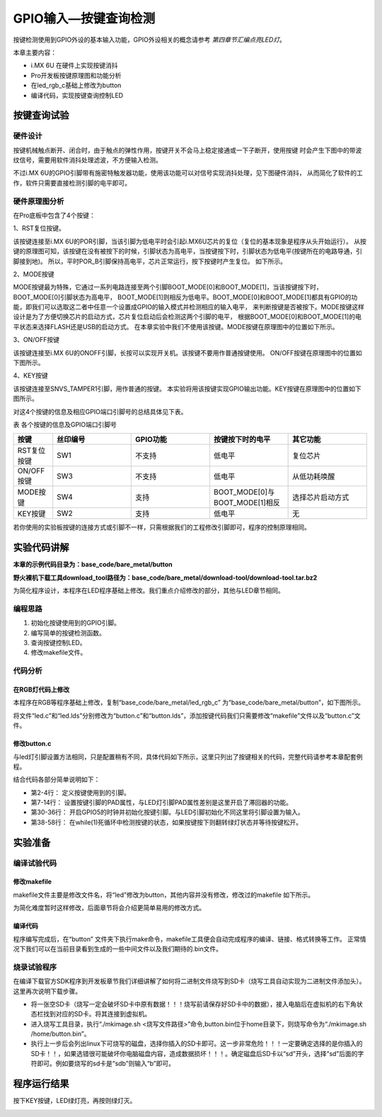 .. vim: syntax=rst

GPIO输入—按键查询检测
===========================

按键检测使用到GPIO外设的基本输入功能，GPIO外设相关的概念请参考 *第四章节汇编点亮LED灯*。

本章主要内容：

- i.MX 6U 在硬件上实现按键消抖
- Pro开发板按键原理图和功能分析
- 在led_rgb_c基础上修改为button
- 编译代码，实现按键查询控制LED

按键查询试验
~~~~~~~~~~~~~~~~~~~~~~~~~~~

硬件设计
>>>>>>>>>>>>>>>>>>>>>>>>>>>

按键机械触点断开、闭合时，由于触点的弹性作用，按键开关不会马上稳定接通或一下子断开，使用按键
时会产生下图中的带波纹信号，需要用软件消抖处理滤波，不方便输入检测。

.. image:: media/gpioke002.jpeg
   :align: center
   :alt: 按键抖动

.. image:: media/gpioke003.png
   :align: center
   :alt: 按键抖动

不过i.MX 6U的GPIO引脚带有施密特触发器功能，使用该功能可以对信号实现消抖处理，见下图硬件消抖，
从而简化了软件的工作，软件只需要直接检测引脚的电平即可。

.. image:: media/gpioke004.png
   :align: center
   :alt: 硬件消抖


硬件原理图分析
>>>>>>>>>>>>>>>>>>>>>>>>>>>

在Pro底板中包含了4个按键：

1、RST复位按键。

该按键连接至i.MX 6U的POR引脚，当该引脚为低电平时会引起i.MX6U芯片的复位（复位的基本现象是程序从头开始运行）。
从按键的原理图可知，该按键在没有被按下的时候，引脚状态为高电平，当按键按下时，引脚状态为低电平(按键所在的电路导通，引脚接到地)。
所以，平时POR_B引脚保持高电平，芯片正常运行，按下按键时产生复位。 如下所示。

.. image:: media/gpioke005.png
   :align: center
   :alt: RST复位按键

2、MODE按键

MODE按键最为特殊，它通过一系列电路连接至两个引脚BOOT_MODE[0]和BOOT_MODE[1]，当该按键按下时，BOOT_MODE[0]引脚状态为高电平，
BOOT_MODE[1]则相反为低电平。BOOT_MODE[0]和BOOT_MODE[1]都具有GPIO的功能，即我们可以选取这二者中任意一个设置成GPIO的输入模式并检测相应的输入电平，
来判断按键是否被按下。MODE按键这样设计是为了方便切换芯片的启动方式，芯片复位启动后会检测这两个引脚的电平，
根据BOOT_MODE[0]和BOOT_MODE[1]的电平状态来选择FLASH还是USB的启动方式。
在本章实验中我们不使用该按键。MODE按键在原理图中的位置如下所示。

.. image:: media/gpioke006.png
   :align: center
   :alt: MODE按键

3、ON/OFF按键

该按键连接至i.MX 6U的ONOFF引脚，长按可以实现开关机。该按键不要用作普通按键使用。
ON/OFF按键在原理图中的位置如下图所示。

.. image:: media/gpioke008.png
   :align: center
   :alt: ON/OFF按键

4、KEY按键

该按键连接至SNVS_TAMPER1引脚，用作普通的按键。
本实验将用该按键实现GPIO输出功能。KEY按键在原理图中的位置如下图所示。

.. image:: media/gpioke007.png
   :align: center
   :alt: KEY按键

对这4个按键的信息及相应GPIO端口引脚号的总结具体见下表。

表 各个按键的信息及GPIO端口引脚号

.. csv-table::  
   :header: "按键", "丝印编号", "GPIO功能", "按键按下时的电平", "其它功能"
   :widths: 15, 30, 30, 30, 30

   "RST复位按键", "SW1", "不支持", "低电平", "复位芯片"
   "ON/OFF按键", "SW3", "不支持", "低电平", "从低功耗唤醒"
   "MODE按键", "SW4", "支持", "BOOT_MODE[0]与BOOT_MODE[1]相反", "选择芯片启动方式"                    
   "KEY按键", "SW2", "支持", "低电平", "无"

若你使用的实验板按键的连接方式或引脚不一样，只需根据我们的工程修改引脚即可，程序的控制原理相同。

实验代码讲解
~~~~~~~~~~~~~~~~~~~~~~~~~~~

**本章的示例代码目录为：base_code/bare_metal/button**

**野火裸机下载工具download_tool路径为：base_code/bare_metal/download-tool/download-tool.tar.bz2**

为简化程序设计，本程序在LED程序基础上修改。我们重点介绍修改的部分，其他与LED章节相同。

编程思路
>>>>>>>>>>>>>>>>>>>>>>>>>>>

1. 初始化按键使用到的GPIO引脚。
2. 编写简单的按键检测函数。
3. 查询按键控制LED。
4. 修改makefile文件。

代码分析
>>>>>>>>>>>>>>>>>>>>>>>>>>>

在RGB灯代码上修改
---------------------------
本程序在RGB等程序基础上修改，复制“base_code/bare_metal/led_rgb_c” 为“base_code/bare_metal/button”，如下图所示。

.. image:: media/gpioke009.png
   :align: center
   :alt: 复制led_rgb_c

将文件“led.c”和“led.lds”分别修改为“button.c”和“button.lds”，添加按键代码我们只需要修改“makefile”文件以及“button.c”文件。

修改button.c
---------------------------
与led灯引脚设置方法相同，只是配置稍有不同，具体代码如下所示，这里只列出了按键相关的代码，完整代码请参考本章配套例程。

.. code-block:: c
   :caption: 添加按键初始化代码
   :linenos:

   /*按键2 GPIO端口、引脚号及IOMUXC复用宏定义*/
   #define button2_GPIO               GPIO5
   #define button2_GPIO_PIN           (1U)
   #define button2_IOMUXC             IOMUXC_SNVS_SNVS_TAMPER1_GPIO5_IO01

   /* 按键PAD配置 */
   #define button_PAD_CONFIG_DATA            (SRE_0_SLOW_SLEW_RATE| \
                                       DSE_6_R0_6| \
                                       SPEED_2_MEDIUM_100MHz| \
                                       ODE_0_OPEN_DRAIN_DISABLED| \
                                       PKE_0_PULL_KEEPER_DISABLED| \
                                       PUE_0_KEEPER_SELECTED| \
                                       PUS_0_100K_OHM_PULL_DOWN| \
                                       HYS_1_HYSTERESIS_ENABLED)   
   /* 配置说明 : */
   /* 转换速率: 转换速率慢
      驱动强度: R0/6 
      带宽配置 : medium(100MHz)
      开漏配置: 关闭 
      拉/保持器配置: 关闭
      拉/保持器选择: 保持器（上面已关闭，配置无效）
      上拉/下拉选择: 100K欧姆下拉（上面已关闭，配置无效）
      滞回器配置: 开启 */ 

   int main()
   {
      /*以下省略RGB灯初始化相关的代码*/
      ...
      /*按键初始化*/
      CCM_CCGR1_CG15(0x3);  //开启GPIO5的时钟

      /*设置 绿灯 引脚的复用功能以及PAD属性*/
      IOMUXC_SetPinMux(RGB_GREEN_LED_IOMUXC,0);     
      IOMUXC_SetPinConfig(RGB_GREEN_LED_IOMUXC, button_PAD_CONFIG_DATA); 

      GPIO5->GDIR &= ~(1<<1);  //设置GPIO5_01为输入模式

      while(1)
      {
         if((GPIO5->DR)&(1<<1))
         {
            delay(0xFF);
            if((GPIO5->DR)&(1<<1))
            {
               /*有按键按下，执行绿色led灯翻转*/
               if((GPIO4->DR)&(1<<20))
               {
                  GPIO4->DR &= ~(1<<20);    //绿灯亮
                  while((GPIO5->DR)&(1<<1));//等待按键松开
               }
               else
               {
                  GPIO4->DR |= (1<<20);     //绿灯灭
                  while((GPIO5->DR)&(1<<1));//等待按键松开
               }
            }
         }
      }
      return 0;    
   }


结合代码各部分简单说明如下：

- 第2-4行： 定义按键使用到的引脚。
- 第7-14行： 设置按键引脚的PAD属性，与LED灯引脚PAD属性差别是这里开启了滞回器的功能。
- 第30-36行： 开启GPIO5的时钟并初始化按键引脚。与LED引脚初始化不同这里将引脚设置为输入。
- 第38-58行： 在while(1)死循环中检测按键的状态，如果按键按下则翻转绿灯状态并等待按键松开。


实验准备
~~~~~~~~~~~~~~~~~~~~~~~~~~~

编译试验代码
>>>>>>>>>>>>>>>>>>>>>>>>>>>

修改makefile
---------------------------

makefile文件主要是修改文件名，将“led”修改为button，其他内容并没有修改，修改过的makefile 如下所示。

.. code-block:: c
   :caption: makefile 文件
   :linenos:

   all: start.o button.o
   arm-none-eabi-ld -Tbutton.lds $^ -o button.elf
   arm-none-eabi-objcopy -O binary -S -g button.elf button.bin
   %.o : %.S
   arm-none-eabi-gcc -g -c $^ -o start.o
   %.o : %.c
   arm-none-eabi-gcc -g -c $^ -o button.o
   
    .PHONY: clean
    clean:
    rm *.o *.elf *.bin


为简化难度暂时这样修改，后面章节将会介绍更简单易用的修改方式。

编译代码
---------------------------

程序编写完成后，在“button” 文件夹下执行make命令，makefile工具便会自动完成程序的编译、链接、格式转换等工作。
正常情况下我们可以在当前目录看到生成的一些中间文件以及我们期待的.bin文件。

烧录试验程序
>>>>>>>>>>>>>>>>>>>>>>>>>>>

在编译下载官方SDK程序到开发板章节我们详细讲解了如何将二进制文件烧写到SD卡（烧写工具自动实现为二进制文件添加头）。这里再次说明下载步骤。

-  将一张空SD卡（烧写一定会破坏SD卡中原有数据！！！烧写前请保存好SD卡中的数据），接入电脑后在虚拟机的右下角状态栏找到对应的SD卡。将其连接到虚拟机。
-  进入烧写工具目录，执行“./mkimage.sh <烧写文件路径>”命令,button.bin位于home目录下，则烧写命令为“./mkimage.sh /home/button.bin”。
-  执行上一步后会列出linux下可烧写的磁盘，选择你插入的SD卡即可。这一步非常危险！！！一定要确定选择的是你插入的SD卡！！，如果选错很可能破坏你电脑磁盘内容，造成数据损坏！！！。确定磁盘后SD卡以“sd”开头，选择“sd”后面的字符即可。例如要烧写的sd卡是“sdb”则输入“b”即可。

程序运行结果
~~~~~~~~~~~~~~~~~~~~~~~~~~~
按下KEY按键，LED绿灯亮，再按则绿灯灭。

.. image:: media/gpioke010.jpg
   :align: center
   :alt: 实验效果

